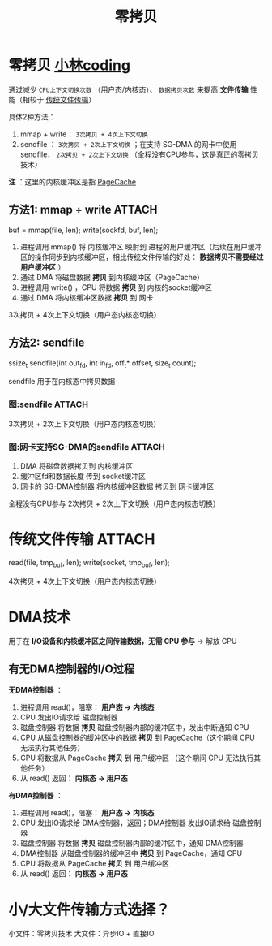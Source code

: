 :PROPERTIES:
:ID:       38a82890-b4b8-4985-978d-7e9dff72a291
:END:
#+title: 零拷贝
#+filetags: operating_system

* 零拷贝 [[https://xiaolincoding.com/os/8_network_system/zero_copy.html#_9-1-%E4%BB%80%E4%B9%88%E6%98%AF%E9%9B%B6%E6%8B%B7%E8%B4%9D][小林coding]]
通过减少 =CPU上下文切换次数= （用户态/内核态）、 =数据拷贝次数= 来提高 *文件传输* 性能（相较于 [[id:a8a0a3ed-b99d-4638-9530-0fdb0c815676][传统文件传输]]）

具体2种方法：
# 传统拷贝：read + write，4次拷贝 + 4次上下文切换
1. mmap + write： =3次拷贝 + 4次上下文切换=
2. sendfile    ： =3次拷贝 + 2次上下文切换= ；在支持 SG-DMA 的网卡中使用sendfile， =2次拷贝 + 2次上下文切换= （全程没有CPU参与，这是真正的零拷贝技术）

*注* ：这里的内核缓冲区是指 [[id:5007d3f1-963b-48d3-88ff-261c4b4e454e][PageCache]]

** 方法1: mmap + write :ATTACH:
:PROPERTIES:
:ID:       5e2d966e-25e2-449a-bae7-94af7f42231b
:END:
#+begin_example C
buf = mmap(file, len);
write(sockfd, buf, len);
#+end_example
[[attachment:_20250826_153906screenshot.png]]
1. 进程调用 mmap() 将 内核缓冲区 映射到 进程的用户缓冲区（后续在用户缓冲区的操作同步到内核缓冲区，相比传统文件传输的好处： *数据拷贝不需要经过用户缓冲区* ）
2. 通过 DMA 将磁盘数据 *拷贝* 到内核缓冲区（PageCache）
3. 进程调用 write() ，CPU 将数据 *拷贝* 到 内核的socket缓冲区
4. 通过 DMA 将内核缓冲区数据 *拷贝* 到 网卡
3次拷贝 + 4次上下文切换（用户态内核态切换）

** 方法2: sendfile
#+begin_example C
ssize_t sendfile(int out_fd, int in_fd, off_t* offset, size_t count);
#+end_example
sendfile 用于在内核态中拷贝数据

*** 图:sendfile :ATTACH:
:PROPERTIES:
:ID:       f45b2383-983a-4389-85bc-00cbf975eeca
:END:
[[attachment:_20250826_155042screenshot.png]]
3次拷贝 + 2次上下文切换（用户态内核态切换）

*** 图:网卡支持SG-DMA的sendfile :ATTACH:
:PROPERTIES:
:ID:       94e2ca69-cd07-40a2-9a43-4c0526fbbbdd
:END:
[[attachment:_20250826_155215screenshot.png]]
1. DMA 将磁盘数据拷贝到 内核缓冲区
2. 缓冲区fd和数据长度 传到 socket缓冲区
3. 网卡的 SG-DMA控制器 将内核缓冲区数据 拷贝到 网卡缓冲区
全程没有CPU参与
2次拷贝 + 2次上下文切换（用户态内核态切换）


* 传统文件传输 :ATTACH:
:PROPERTIES:
:ID:       a8a0a3ed-b99d-4638-9530-0fdb0c815676
:END:
#+begin_example C
read(file, tmp_buf, len);
write(socket, tmp_buf, len);
#+end_example
[[attachment:_20250826_152130screenshot.png]]
4次拷贝 + 4次上下文切换（用户态内核态切换）


* DMA技术
# 直接内存访问
用于在 *I/O设备和内核缓冲区之间传输数据，无需 CPU 参与* -> 解放 CPU
#+begin_comment
现代设备       ：I/O设备（eg：网卡、显卡、硬盘） 一般内置自己的专用DMA控制器
传统/嵌入式设备：系统中有一个中央的公用的DMA控制器
#+end_comment

** 有无DMA控制器的I/O过程
# 以 read() 为例
*无DMA控制器* ：
1. 进程调用 read()，阻塞： *用户态 -> 内核态*
2. CPU 发出IO请求给 磁盘控制器
3. 磁盘控制器 将数据 *拷贝* 磁盘控制器内部的缓冲区中，发出中断通知 CPU
4. CPU 从磁盘控制器的缓冲区中的数据 *拷贝* 到 PageCache（这个期间 CPU 无法执行其他任务）
5. CPU 将数据从 PageCache *拷贝* 到 用户缓冲区         （这个期间 CPU 无法执行其他任务）
6. 从 read() 返回： *内核态 -> 用户态*

*有DMA控制器* ：
1. 进程调用 read()，阻塞： *用户态 -> 内核态*
2. CPU 发出IO请求给 DMA控制器，返回；DMA控制器 发出IO请求给 磁盘控制器
3. 磁盘控制器 将数据 *拷贝* 磁盘控制器内部的缓冲区中，通知 DMA控制器
4. DMA控制器 从磁盘控制器的缓冲区中 *拷贝* 到 PageCache，通知 CPU
5. CPU 将数据从 PageCache *拷贝* 到 用户缓冲区
6. 从 read() 返回： *内核态 -> 用户态*

* 小/大文件传输方式选择？
小文件：零拷贝技术
大文件：异步IO + 直接IO
#+begin_comment
零拷贝技术要走 PageCache，PageCache 是用于存放常访问的页面，传输小文件还好，传输大文件就会占满 PageCache，大文件要么直接给用户使用，要么从网卡发出去，这导致 PageCache 功能无效化。
假设传输大文件使用 零拷贝，则大文件会占满 PageCache，导致无法用到缓存，增大性能开销
异步IO 不涉及 PageCache，具体见：[[roam:图:同步、异步读]]
#+end_comment
